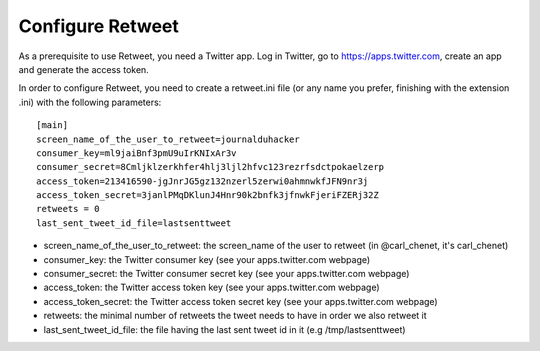Configure Retweet
=================

As a prerequisite to use Retweet, you need a Twitter app. Log in Twitter, go to https://apps.twitter.com, create an app and generate the access token.

In order to configure Retweet, you need to create a retweet.ini file (or any name you prefer, finishing with the extension .ini) with the following parameters::

    [main]
    screen_name_of_the_user_to_retweet=journalduhacker
    consumer_key=ml9jaiBnf3pmU9uIrKNIxAr3v
    consumer_secret=8Cmljklzerkhfer4hlj3ljl2hfvc123rezrfsdctpokaelzerp
    access_token=213416590-jgJnrJG5gz132nzerl5zerwi0ahmnwkfJFN9nr3j
    access_token_secret=3janlPMqDKlunJ4Hnr90k2bnfk3jfnwkFjeriFZERj32Z
    retweets = 0
    last_sent_tweet_id_file=lastsenttweet

- screen_name_of_the_user_to_retweet: the screen_name of the user to retweet (in @carl_chenet, it's carl_chenet)
- consumer_key: the Twitter consumer key (see your apps.twitter.com webpage)
- consumer_secret: the Twitter consumer secret key (see your apps.twitter.com webpage)
- access_token: the Twitter access token key (see your apps.twitter.com webpage)
- access_token_secret: the Twitter access token secret key (see your apps.twitter.com webpage)
- retweets: the minimal number of retweets the tweet needs to have in order we also retweet it
- last_sent_tweet_id_file: the file having the last sent tweet id in it (e.g /tmp/lastsenttweet)
